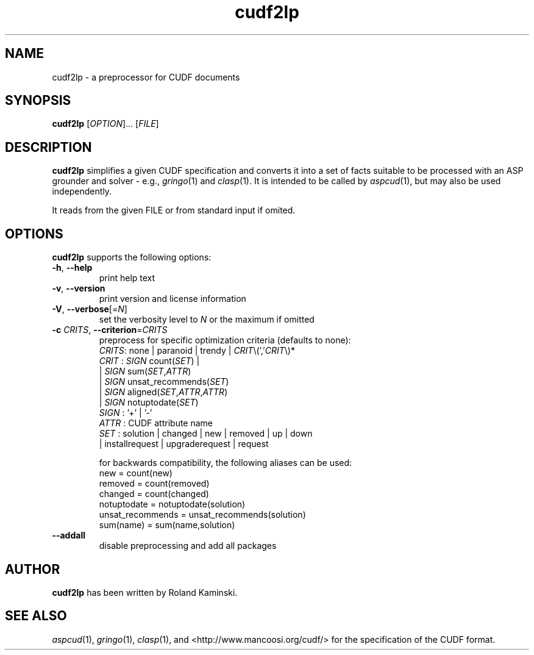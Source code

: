 .TH cudf2lp 1 "September 19, 2017"  "Version 1.9.4" "USER COMMANDS"
.SH NAME
cudf2lp \- a preprocessor for CUDF documents

.SH SYNOPSIS
\fBcudf2lp\fR [\fIOPTION\fR]... [\fIFILE\fR]

.SH DESCRIPTION
.B cudf2lp
simplifies a given CUDF specification and converts it into a set of facts suitable to be processed with an ASP grounder and solver
- e.g., \&\fIgringo\fR\|(1) and \&\fIclasp\fR\|(1).
It is intended to be called by \&\fIaspcud\fR\|(1), but may also be used independently.

It reads from the given \fRFILE\fR or from standard input if omited.

.SH OPTIONS
.B cudf2lp
supports the following options:

.TP
\fB\-h\fR, \fB\-\-help\fR
print help text
.TP
\fB\-v\fR, \fB\-\-version\fR
print version and license information
.TP
\fB\-V\fR, \fB\-\-verbose\fR[=\fIN\fR]
set the verbosity level to \fIN\fR or the maximum if omitted
.TP
\fB\-c\fR \fICRITS\fR, \fB\-\-criterion\fR=\fICRITS\fR
preprocess for specific optimization criteria (defaults to none):
  \fICRITS\fR: none | paranoid | trendy | \fICRIT\fR\\(','\fICRIT\fR\\)*
  \fICRIT\fR : \fISIGN\fR count(\fISET\fR) | 
       | \fISIGN\fR sum(\fISET\fR,\fIATTR\fR) 
       | \fISIGN\fR unsat_recommends(\fISET\fR)
       | \fISIGN\fR aligned(\fISET\fR,\fIATTR\fR,\fIATTR\fR) 
       | \fISIGN\fR notuptodate(\fISET\fR)
  \fISIGN\fR : '+' | '-'
  \fIATTR\fR : CUDF attribute name
  \fISET\fR  : solution | changed | new | removed | up | down
       | installrequest | upgraderequest | request

for backwards compatibility, the following aliases can be used:
  new              = count(new)
  removed          = count(removed)
  changed          = count(changed)
  notuptodate      = notuptodate(solution)
  unsat_recommends = unsat_recommends(solution)
  sum(name)        = sum(name,solution)
.TP
\fB\-\-addall\fR
disable preprocessing and add all packages

.SH AUTHOR
.B cudf2lp
has been written by Roland Kaminski.

.SH SEE ALSO
\&\fIaspcud\fR\|(1), \&\fIgringo\fR\|(1), \&\fIclasp\fR\|(1),
and <http://www.mancoosi.org/cudf/> for the specification of the CUDF format.
